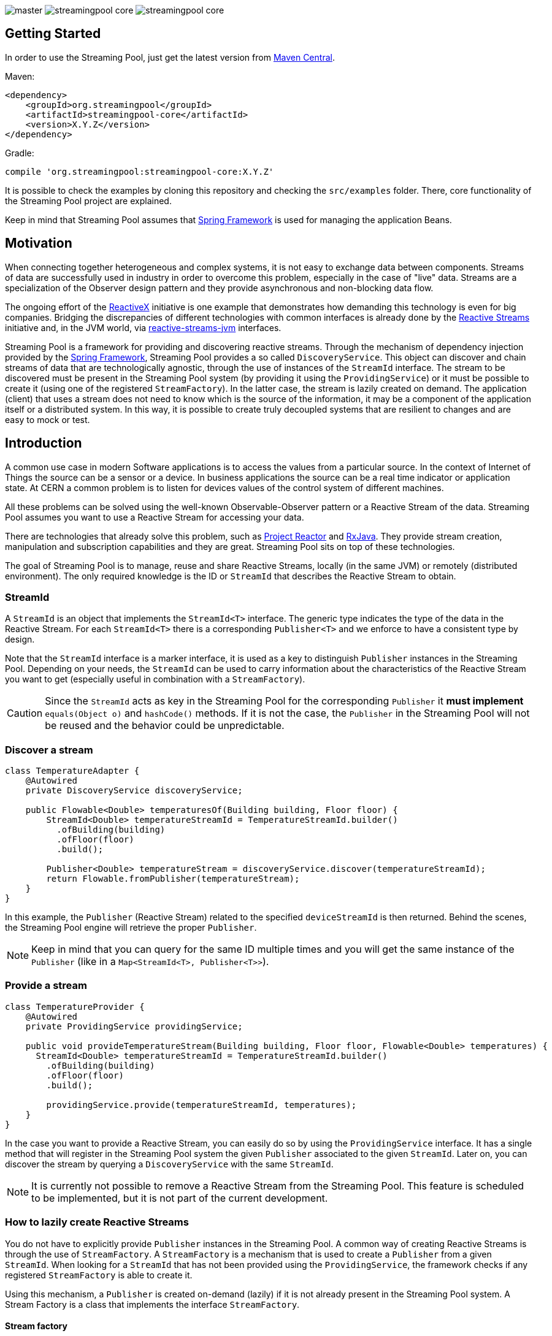 
:source-highlighter: pygments

image:https://img.shields.io/travis/streamingpool/streamingpool-core/master.svg[]
image:https://img.shields.io/github/release/streamingpool/streamingpool-core.svg[]
image:https://img.shields.io/github/license/streamingpool/streamingpool-core.svg[]

== Getting Started
In order to use the Streaming Pool, just get the latest version from https://search.maven.org/#search%7Cga%7C1%7Ca%3A%22streamingpool-core%22[Maven Central].

Maven:
[source,xml]
----
<dependency>
    <groupId>org.streamingpool</groupId>
    <artifactId>streamingpool-core</artifactId>
    <version>X.Y.Z</version>
</dependency>
----
Gradle:
[source,groovy]
----
compile 'org.streamingpool:streamingpool-core:X.Y.Z'
----

It is possible to check the examples by cloning this repository and checking the `src/examples` folder. There, core functionality of the Streaming Pool project are explained.

Keep in mind that Streaming Pool assumes that http://projects.spring.io/spring-framework/[Spring Framework] is used for managing the application Beans.

== Motivation
When connecting together heterogeneous and complex systems, it is not easy to exchange data between components. Streams of data are successfully used in industry in order to overcome this problem, especially in the case of "live" data. Streams are a specialization of the Observer design pattern and they provide asynchronous and non-blocking data flow.

The ongoing effort of the http://reactivex.io/[ReactiveX] initiative is one example that demonstrates how demanding this technology is even for big companies. Bridging the discrepancies of different technologies with common interfaces is already done by the http://www.reactive-streams.org/[Reactive Streams] initiative and, in the JVM world, via https://github.com/reactive-streams/reactive-streams-jvm[reactive-streams-jvm] interfaces.

Streaming Pool is a framework for providing and discovering reactive streams. Through the mechanism of dependency injection provided by the http://projects.spring.io/spring-framework/[Spring Framework], Streaming Pool provides a so called `DiscoveryService`. This object can discover and chain streams of data that are technologically agnostic, through the use of instances of the `StreamId` interface. The stream to be discovered must be present in the Streaming Pool system (by providing it using the `ProvidingService`) or it must be possible to create it (using one of the registered `StreamFactory`). In the latter case, the stream is lazily created on demand.
The application (client) that uses a stream does not need to know which is the source of the information, it may be a component of the application itself or a distributed system. In this way, it is possible to create truly decoupled systems that are resilient to changes and are easy to mock or test.

== Introduction
A common use case in modern Software applications is to access the values from a particular source. In the context of Internet of Things the source can be a sensor or a device. In business applications the source can be a real time indicator or application state. At CERN a common problem is to listen for devices values of the control system of different machines.

All these problems can be solved using the well-known Observable-Observer pattern or a Reactive Stream of the data. Streaming Pool assumes you want to use a Reactive Stream for accessing your data.

There are technologies that already solve this problem, such as https://projectreactor.io/[Project Reactor] and https://github.com/ReactiveX/RxJava[RxJava]. They provide stream creation, manipulation and subscription capabilities and they are great. Streaming Pool sits on top of these technologies.

The goal of Streaming Pool is to manage, reuse and share Reactive Streams, locally (in the same JVM) or remotely (distributed environment). The only required knowledge is the ID or `StreamId` that describes the Reactive Stream to obtain.

=== StreamId
A `StreamId` is an object that implements the `StreamId<T>` interface. The generic type indicates the type of the data in the Reactive Stream. For each `StreamId<T>` there is a corresponding `Publisher<T>` and we enforce to have a consistent type by design.

Note that the `StreamId` interface is a marker interface, it is used as a key to distinguish `Publisher` instances in the Streaming Pool. Depending on your needs, the `StreamId` can be used to carry information about the characteristics of the Reactive Stream you want to get (especially useful in combination with a `StreamFactory`).

[CAUTION]
====
Since the `StreamId` acts as key in the Streaming Pool for the corresponding `Publisher` it *must implement* `equals(Object o)` and `hashCode()` methods. If it is not the case, the `Publisher` in the Streaming Pool will not be reused and the behavior could be unpredictable.
====

=== Discover a stream
[source,java]
----
class TemperatureAdapter {
    @Autowired
    private DiscoveryService discoveryService;

    public Flowable<Double> temperaturesOf(Building building, Floor floor) {
        StreamId<Double> temperatureStreamId = TemperatureStreamId.builder()
          .ofBuilding(building)
          .ofFloor(floor)
          .build();

        Publisher<Double> temperatureStream = discoveryService.discover(temperatureStreamId);
        return Flowable.fromPublisher(temperatureStream);
    }
}
----
In this example, the `Publisher` (Reactive Stream) related to the specified `deviceStreamId` is then returned. Behind the scenes, the Streaming Pool engine will retrieve the proper `Publisher`.

[NOTE]
====
Keep in mind that you can query for the same ID multiple times and you will get the same instance of the `Publisher` (like in a `Map<StreamId<T>, Publisher<T>>`).
====

=== Provide a stream
[source,java]
----
class TemperatureProvider {
    @Autowired
    private ProvidingService providingService;

    public void provideTemperatureStream(Building building, Floor floor, Flowable<Double> temperatures) {
      StreamId<Double> temperatureStreamId = TemperatureStreamId.builder()
        .ofBuilding(building)
        .ofFloor(floor)
        .build();

        providingService.provide(temperatureStreamId, temperatures);
    }
}
----
In the case you want to provide a Reactive Stream, you can easily do so by using the `ProvidingService` interface. It has a single method that will register in the Streaming Pool system the given `Publisher` associated to the given `StreamId`. Later on, you can discover the stream by querying a `DiscoveryService` with the same `StreamId`.

[NOTE]
====
It is currently not possible to remove a Reactive Stream from the Streaming Pool. This feature is scheduled to be implemented, but it is not part of the current development.
====

=== How to lazily create Reactive Streams
You do not have to explicitly provide `Publisher` instances in the Streaming Pool. A common way of creating Reactive Streams is through the use of `StreamFactory`. A `StreamFactory` is a mechanism that is used to create a `Publisher` from a given `StreamId`. When looking for a `StreamId` that has not been provided using the `ProvidingService`, the framework checks if any registered `StreamFactory` is able to create it.

Using this mechanism, a `Publisher` is created on-demand (lazily) if it is not already present in the Streaming Pool system. A Stream Factory is a class that implements the interface `StreamFactory`.

==== Stream factory
[source,java]
----
<T> Optional<Publisher<T>> create(StreamId<T> id, DiscoveryService discoveryService);
----
A `StreamFactory` needs to implement the `create(...)` method in which they have to:

1. decide if it can create a `Publisher` for the given `StreamId`
2. actually create the `Publisher` and return it

During the stream creation, you have access to the `DiscoveryService` in the case you need to lookup other Reactive Streams. You should be aware though that circular dependencies during stream creation are detected and the discovery method will throw accordingly.

*`StreamId` discovery is not thread-safe*, therefore it is *forbidden* to use different threads inside a `StreamFactory#create` method. This case is checked and Streaming Pool will throw an exception.

[NOTE]
====
In case the `StreamFactory` is not able to create the current `StreamId`, by convention it must return an empty `Optional`.
====

[IMPORTANT]
====
By method signature, the type of the `StreamId` and the type of the produced `Publisher` must match. Often, you will have your own types of `StreamId`, so after proper checking you can cast to your own instance of `StreamId`. Again, after the creation is ok to cast again the `Publisher` to a `Publisher<T>` to satisfy the Java compiler. This trick is needed, mostly, because of the generics implementation in Java.
====

In order to use your `StreamFactory`, you have to register it. Streaming Pool makes extensive use of Spring dependency injection, and it collects all the objects that are implementing the `StreamFactory` interface in the context. Those Beans will be then registered in the Streaming Pool and they will be used in the discovery process if needed. Therefore, you just have to provide a Bean for your factories.

=== How discovery works
One of the key feature of Streaming Pool is the discovery of a Reactive Stream using the `DiscoveryService`.

The discovery can be summarized by the following pseudo-code.
[source]
----
function discover(SteamId id)

    if streamingPoolContains(id) <1>
        return getStreamFor(id)

    if not streamFactoriesCanCreate(id) <2>
        throws exception

    return streamFactoriesCreate(id) <3>
----
<1> check if the `StreamId` is already present in the Streaming Pool and return it.
<2> if the stream cannot be created by any factory, then an error is thrown. In this case, make sure you are registering your `StreamFactory` correctly.
<3> a `StreamFactory` is able to create the Reactive Stream, so it the stream is created and registered in the Streaming Pool.

== Examples
It is possible to find examples of the Streaming Pool features in the folder `src/examples` in the repository source code. The examples are expressed as JUnit tests and they can be run and modified. The goal is to provide a quickstart for understanding how Streaming Pool works.

We assume that you have a basic understanding of http://projects.spring.io/spring-framework/[Spring Framework] dependency injection using annotations.
